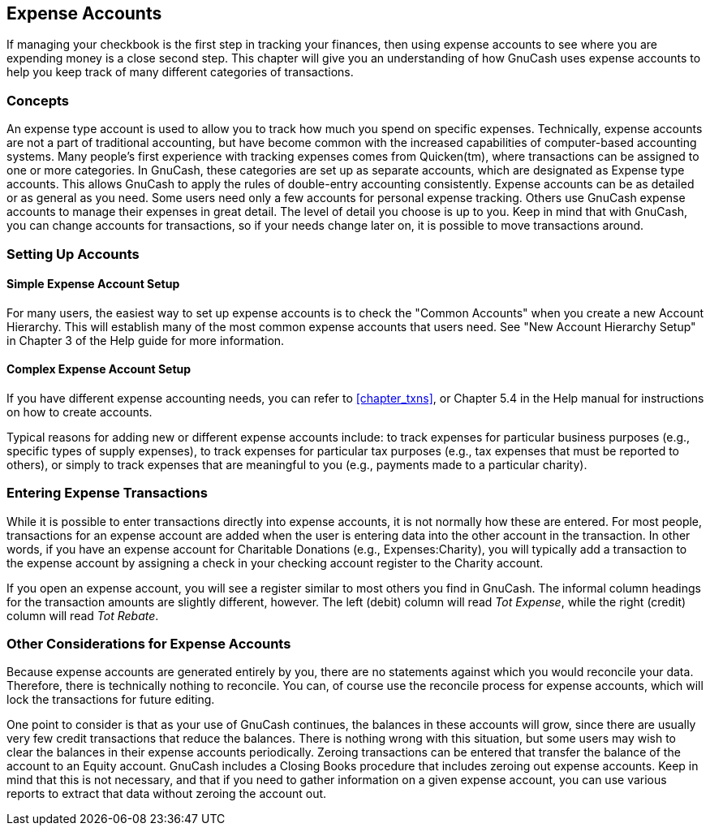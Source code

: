 [[chapter_expenses]]

== Expense Accounts

If managing your checkbook is the first step in tracking your finances, then using expense accounts
to see where you are expending money is a close second step. This chapter will give you an understanding of
how GnuCash uses expense accounts to help you keep track of many different
categories of transactions.

[[expenses-concepts]]

=== Concepts

An expense type account is used to allow you to track how much you spend on specific
expenses. Technically, expense accounts are not a part of traditional accounting,
but have become common with the increased capabilities of computer-based accounting systems.
Many people's first experience with tracking expenses comes from Quicken(tm), where
transactions can be assigned to one or more categories. In GnuCash, these categories
are set up as separate accounts, which are designated as Expense type accounts.
This allows GnuCash to apply the rules of double-entry accounting consistently.
Expense accounts can be as detailed or as general as you need. Some users need only a few accounts for
personal expense tracking. Others use GnuCash expense accounts to manage their expenses
in great detail. The level of detail you choose is up to you. Keep in mind that with GnuCash,
you can change accounts for transactions, so if your needs change later on, it is possible to move
transactions around.

[[expenses-setup]]

=== Setting Up Accounts

[[expenses-su-simple]]

==== Simple Expense Account Setup

For many users, the easiest way to set up expense accounts is to check the "Common Accounts"
when you create a new Account Hierarchy. This will establish many of the most common expense accounts
that users need. See "New Account Hierarchy Setup" in Chapter 3 of the Help guide for more information.

[[expenses-su-complex]]

==== Complex Expense Account Setup

If you have different expense accounting needs, you can refer to <<chapter_txns>>,
or Chapter 5.4 in the Help manual for instructions on how to create accounts.

Typical reasons for adding new or different expense accounts include: to track
expenses for particular business purposes (e.g., specific types of supply expenses),
to track expenses for particular tax purposes (e.g., tax expenses that must be reported
to others), or simply to track expenses that are meaningful to you (e.g., payments made
to a particular charity).

[[expenses-entering]]

=== Entering Expense Transactions

While it is possible to enter transactions directly into expense accounts, it is
not normally how these are entered. For most people, transactions for an expense account
are added when the user is entering data into the other account in the transaction.
In other words, if you have an expense account for Charitable Donations (e.g., Expenses:Charity),
you will typically add a transaction to the expense account by assigning a check in your
checking account register to the Charity account.

If you open an expense account, you will see a register similar to most others you find
in GnuCash. The informal column headings for the transaction amounts
are slightly different, however. The left (debit) column will read __Tot Expense__, while
the right (credit) column will read __Tot Rebate__.

[[expenses-other]]

=== Other Considerations for Expense Accounts

Because expense accounts are generated entirely by you, there are no statements against
which you would reconcile your data. Therefore, there is technically nothing to reconcile. You
can, of course use the reconcile process for expense accounts, which will lock the transactions
for future editing.

One point to consider is that as your use of GnuCash continues, the
balances in these accounts will grow, since there are usually very few credit transactions that
reduce the balances. There is nothing wrong with this situation, but some users may wish to clear
the balances in their expense accounts periodically. Zeroing transactions can be entered that
transfer the balance of the account to an Equity account. GnuCash includes
a Closing Books procedure that includes zeroing out expense accounts. Keep in mind that this is
not necessary, and that if you need to gather information on a given expense account, you can
use various reports to extract that data without zeroing the account out.

